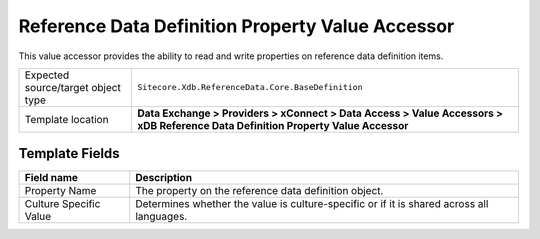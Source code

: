 Reference Data Definition Property Value Accessor
===================================================
This value accessor provides the ability to read and write
properties on reference data definition items.

.. |object-type-label| replace:: Expected source/target object type
.. |object-type| replace:: ``Sitecore.Xdb.ReferenceData.Core.BaseDefinition``
.. |template-location| replace:: **Data Exchange > Providers > xConnect > Data Access > Value Accessors > xDB Reference Data Definition Property Value Accessor**

+---------------------------+---------------------------------------------------------------------+
| |object-type-label|       | |object-type|                                                       |
+---------------------------+---------------------------------------------------------------------+
| Template location         | |template-location|                                                 |
+---------------------------+---------------------------------------------------------------------+

Template Fields
---------------------------------------------------

.. |property-name| replace:: The property on the reference data definition object.
.. |culture| replace:: Determines whether the value is culture-specific or if it is shared across all languages.

+---------------------------+---------------------------------------------------------------------+
| Field name                | Description                                                         |
+===========================+=====================================================================+
| Property Name             | |property-name|                                                     |
+---------------------------+---------------------------------------------------------------------+
| Culture Specific Value    | |culture|                                                           |
+---------------------------+---------------------------------------------------------------------+
